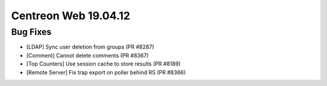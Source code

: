 #####################
Centreon Web 19.04.12
#####################

Bug Fixes
---------

* [LDAP] Sync user deletion from groups (PR #8287)
* [Comment] Cannot delete comments (PR #8367)
* [Top Counters] Use session cache to store results (PR #8189)
* [Remote Server] Fix trap export on poller behind RS (PR #8366)

